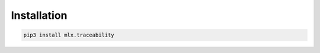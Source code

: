 .. _traceability_installation:

============
Installation
============

.. code-block:: bash

    pip3 install mlx.traceability
